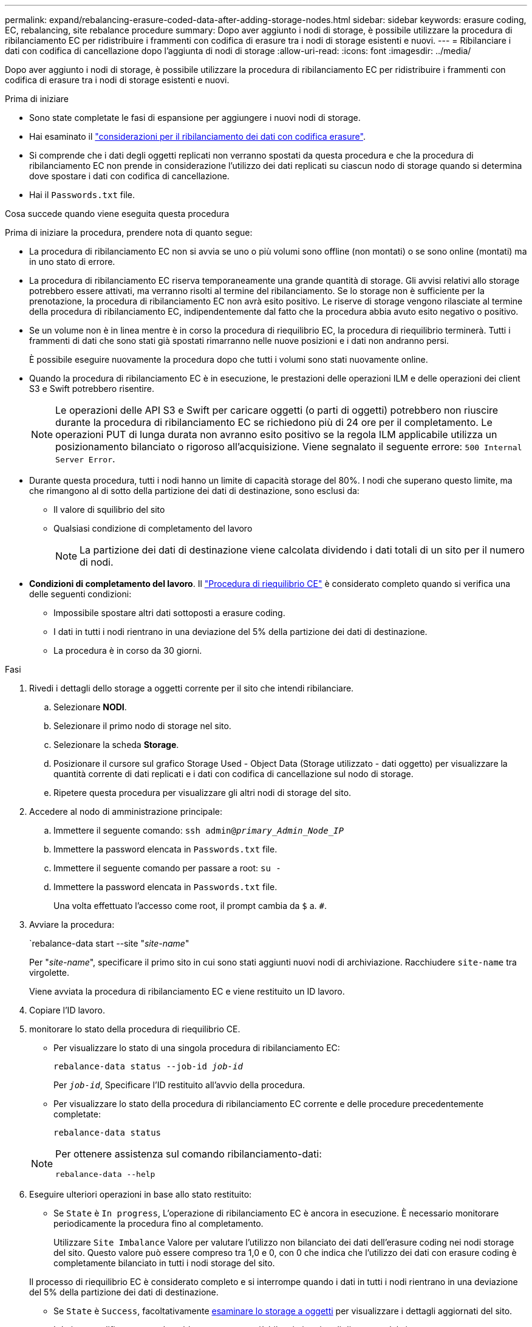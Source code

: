 ---
permalink: expand/rebalancing-erasure-coded-data-after-adding-storage-nodes.html 
sidebar: sidebar 
keywords: erasure coding, EC, rebalancing, site rebalance procedure 
summary: Dopo aver aggiunto i nodi di storage, è possibile utilizzare la procedura di ribilanciamento EC per ridistribuire i frammenti con codifica di erasure tra i nodi di storage esistenti e nuovi.  
---
= Ribilanciare i dati con codifica di cancellazione dopo l'aggiunta di nodi di storage
:allow-uri-read: 
:icons: font
:imagesdir: ../media/


[role="lead"]
Dopo aver aggiunto i nodi di storage, è possibile utilizzare la procedura di ribilanciamento EC per ridistribuire i frammenti con codifica di erasure tra i nodi di storage esistenti e nuovi.

.Prima di iniziare
* Sono state completate le fasi di espansione per aggiungere i nuovi nodi di storage.
* Hai esaminato il link:considerations-for-rebalancing-erasure-coded-data.html["considerazioni per il ribilanciamento dei dati con codifica erasure"].
* Si comprende che i dati degli oggetti replicati non verranno spostati da questa procedura e che la procedura di ribilanciamento EC non prende in considerazione l'utilizzo dei dati replicati su ciascun nodo di storage quando si determina dove spostare i dati con codifica di cancellazione.
* Hai il `Passwords.txt` file.


.Cosa succede quando viene eseguita questa procedura
Prima di iniziare la procedura, prendere nota di quanto segue:

* La procedura di ribilanciamento EC non si avvia se uno o più volumi sono offline (non montati) o se sono online (montati) ma in uno stato di errore.
* La procedura di ribilanciamento EC riserva temporaneamente una grande quantità di storage. Gli avvisi relativi allo storage potrebbero essere attivati, ma verranno risolti al termine del ribilanciamento. Se lo storage non è sufficiente per la prenotazione, la procedura di ribilanciamento EC non avrà esito positivo. Le riserve di storage vengono rilasciate al termine della procedura di ribilanciamento EC, indipendentemente dal fatto che la procedura abbia avuto esito negativo o positivo.
* Se un volume non è in linea mentre è in corso la procedura di riequilibrio EC, la procedura di riequilibrio terminerà. Tutti i frammenti di dati che sono stati già spostati rimarranno nelle nuove posizioni e i dati non andranno persi.
+
È possibile eseguire nuovamente la procedura dopo che tutti i volumi sono stati nuovamente online.

* Quando la procedura di ribilanciamento EC è in esecuzione, le prestazioni delle operazioni ILM e delle operazioni dei client S3 e Swift potrebbero risentire.
+

NOTE: Le operazioni delle API S3 e Swift per caricare oggetti (o parti di oggetti) potrebbero non riuscire durante la procedura di ribilanciamento EC se richiedono più di 24 ore per il completamento. Le operazioni PUT di lunga durata non avranno esito positivo se la regola ILM applicabile utilizza un posizionamento bilanciato o rigoroso all'acquisizione. Viene segnalato il seguente errore: `500 Internal Server Error`.

* Durante questa procedura, tutti i nodi hanno un limite di capacità storage del 80%. I nodi che superano questo limite, ma che rimangono al di sotto della partizione dei dati di destinazione, sono esclusi da:
+
** Il valore di squilibrio del sito
** Qualsiasi condizione di completamento del lavoro
+

NOTE: La partizione dei dati di destinazione viene calcolata dividendo i dati totali di un sito per il numero di nodi.



* *Condizioni di completamento del lavoro*. Il link:considerations-for-rebalancing-erasure-coded-data.html#what-is-ec-rebalancing.html["Procedura di riequilibrio CE"] è considerato completo quando si verifica una delle seguenti condizioni:
+
** Impossibile spostare altri dati sottoposti a erasure coding.
** I dati in tutti i nodi rientrano in una deviazione del 5% della partizione dei dati di destinazione.
** La procedura è in corso da 30 giorni.




.Fasi
. [[review_object_storage]]Rivedi i dettagli dello storage a oggetti corrente per il sito che intendi ribilanciare.
+
.. Selezionare *NODI*.
.. Selezionare il primo nodo di storage nel sito.
.. Selezionare la scheda *Storage*.
.. Posizionare il cursore sul grafico Storage Used - Object Data (Storage utilizzato - dati oggetto) per visualizzare la quantità corrente di dati replicati e i dati con codifica di cancellazione sul nodo di storage.
.. Ripetere questa procedura per visualizzare gli altri nodi di storage del sito.


. Accedere al nodo di amministrazione principale:
+
.. Immettere il seguente comando: `ssh admin@_primary_Admin_Node_IP_`
.. Immettere la password elencata in `Passwords.txt` file.
.. Immettere il seguente comando per passare a root: `su -`
.. Immettere la password elencata in `Passwords.txt` file.
+
Una volta effettuato l'accesso come root, il prompt cambia da `$` a. `#`.



. Avviare la procedura:
+
`rebalance-data start --site "_site-name_"

+
Per "_site-name_", specificare il primo sito in cui sono stati aggiunti nuovi nodi di archiviazione. Racchiudere `site-name` tra virgolette.

+
Viene avviata la procedura di ribilanciamento EC e viene restituito un ID lavoro.

. Copiare l'ID lavoro.
. [[view-status]]monitorare lo stato della procedura di riequilibrio CE.
+
** Per visualizzare lo stato di una singola procedura di ribilanciamento EC:
+
`rebalance-data status --job-id _job-id_`

+
Per `_job-id_`, Specificare l'ID restituito all'avvio della procedura.

** Per visualizzare lo stato della procedura di ribilanciamento EC corrente e delle procedure precedentemente completate:
+
`rebalance-data status`

+
[NOTE]
====
Per ottenere assistenza sul comando ribilanciamento-dati:

`rebalance-data --help`

====


. Eseguire ulteriori operazioni in base allo stato restituito:
+
** Se `State` è `In progress`, L'operazione di ribilanciamento EC è ancora in esecuzione. È necessario monitorare periodicamente la procedura fino al completamento.
+
Utilizzare `Site Imbalance` Valore per valutare l'utilizzo non bilanciato dei dati dell'erasure coding nei nodi storage del sito. Questo valore può essere compreso tra 1,0 e 0, con 0 che indica che l'utilizzo dei dati con erasure coding è completamente bilanciato in tutti i nodi storage del sito.

+
Il processo di riequilibrio EC è considerato completo e si interrompe quando i dati in tutti i nodi rientrano in una deviazione del 5% della partizione dei dati di destinazione.

** Se `State` è `Success`, facoltativamente <<review_object_storage,esaminare lo storage a oggetti>> per visualizzare i dettagli aggiornati del sito.
+
I dati con codifica erasure dovrebbero ora essere più bilanciati tra i nodi di storage del sito.

** Se `State` è `Failure`:
+
... Verificare che tutti i nodi di storage del sito siano connessi alla rete.
... Controllare e risolvere eventuali avvisi che potrebbero influire su questi nodi di storage.
... Riavviare la procedura di ribilanciamento EC:
+
`rebalance-data start –-job-id _job-id_`

... <<view-status,Visualizzare lo stato>> della nuova procedura. Se `State` è fermo `Failure`, contattare il supporto tecnico.




. Se la procedura di ribilanciamento EC genera un carico eccessivo (ad esempio, le operazioni di acquisizione sono interessate), sospendere la procedura.
+
`rebalance-data pause --job-id _job-id_`

. Se è necessario terminare la procedura di ribilanciamento EC (ad esempio, in modo da poter eseguire un aggiornamento del software StorageGRID), immettere quanto segue:
+
`rebalance-data terminate --job-id _job-id_`

+

NOTE: Quando si termina una procedura di riequilibrio EC, tutti i frammenti di dati che sono già stati spostati rimangono nelle nuove posizioni. I dati non vengono spostati di nuovo nella posizione originale.

. Se si utilizza la codifica erasure in più siti, eseguire questa procedura per tutti gli altri siti interessati.

